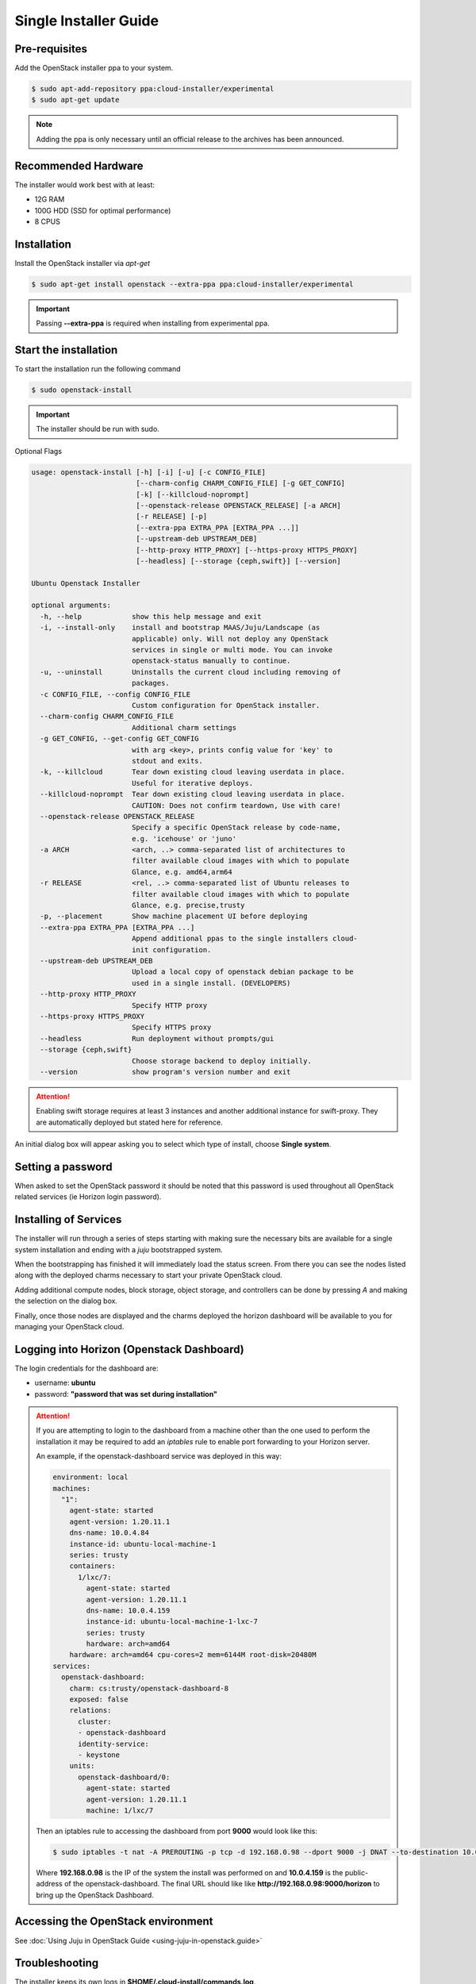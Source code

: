 Single Installer Guide
======================

Pre-requisites
^^^^^^^^^^^^^^

Add the OpenStack installer ppa to your system.

.. code::

   $ sudo apt-add-repository ppa:cloud-installer/experimental
   $ sudo apt-get update

.. note::

   Adding the ppa is only necessary until an official release to the
   archives has been announced.

Recommended Hardware
^^^^^^^^^^^^^^^^^^^^

The installer would work best with at least:

- 12G RAM
- 100G HDD (SSD for optimal performance)
- 8 CPUS

Installation
^^^^^^^^^^^^

Install the OpenStack installer via `apt-get`

.. code::

   $ sudo apt-get install openstack --extra-ppa ppa:cloud-installer/experimental

.. important::

   Passing **--extra-ppa** is required when installing from experimental ppa.

Start the installation
^^^^^^^^^^^^^^^^^^^^^^

To start the installation run the following command

.. code::

   $ sudo openstack-install

.. important::

    The installer should be run with sudo.

Optional Flags

.. code::

    usage: openstack-install [-h] [-i] [-u] [-c CONFIG_FILE]
                             [--charm-config CHARM_CONFIG_FILE] [-g GET_CONFIG]
                             [-k] [--killcloud-noprompt]
                             [--openstack-release OPENSTACK_RELEASE] [-a ARCH]
                             [-r RELEASE] [-p]
                             [--extra-ppa EXTRA_PPA [EXTRA_PPA ...]]
                             [--upstream-deb UPSTREAM_DEB]
                             [--http-proxy HTTP_PROXY] [--https-proxy HTTPS_PROXY]
                             [--headless] [--storage {ceph,swift}] [--version]

    Ubuntu Openstack Installer

    optional arguments:
      -h, --help            show this help message and exit
      -i, --install-only    install and bootstrap MAAS/Juju/Landscape (as
                            applicable) only. Will not deploy any OpenStack
                            services in single or multi mode. You can invoke
                            openstack-status manually to continue.
      -u, --uninstall       Uninstalls the current cloud including removing of
                            packages.
      -c CONFIG_FILE, --config CONFIG_FILE
                            Custom configuration for OpenStack installer.
      --charm-config CHARM_CONFIG_FILE
                            Additional charm settings
      -g GET_CONFIG, --get-config GET_CONFIG
                            with arg <key>, prints config value for 'key' to
                            stdout and exits.
      -k, --killcloud       Tear down existing cloud leaving userdata in place.
                            Useful for iterative deploys.
      --killcloud-noprompt  Tear down existing cloud leaving userdata in place.
                            CAUTION: Does not confirm teardown, Use with care!
      --openstack-release OPENSTACK_RELEASE
                            Specify a specific OpenStack release by code-name,
                            e.g. 'icehouse' or 'juno'
      -a ARCH               <arch, ..> comma-separated list of architectures to
                            filter available cloud images with which to populate
                            Glance, e.g. amd64,arm64
      -r RELEASE            <rel, ..> comma-separated list of Ubuntu releases to
                            filter available cloud images with which to populate
                            Glance, e.g. precise,trusty
      -p, --placement       Show machine placement UI before deploying
      --extra-ppa EXTRA_PPA [EXTRA_PPA ...]
                            Append additional ppas to the single installers cloud-
                            init configuration.
      --upstream-deb UPSTREAM_DEB
                            Upload a local copy of openstack debian package to be
                            used in a single install. (DEVELOPERS)
      --http-proxy HTTP_PROXY
                            Specify HTTP proxy
      --https-proxy HTTPS_PROXY
                            Specify HTTPS proxy
      --headless            Run deployment without prompts/gui
      --storage {ceph,swift}
                            Choose storage backend to deploy initially.
      --version             show program's version number and exit

.. attention::

    Enabling swift storage requires at least 3 instances and another additional
    instance for swift-proxy. They are automatically deployed but stated here
    for reference.

An initial dialog box will appear asking you to select which type of
install, choose **Single system**.

Setting a password
^^^^^^^^^^^^^^^^^^

When asked to set the OpenStack password it should be noted that this password
is used throughout all OpenStack related services (ie Horizon login password).

Installing of Services
^^^^^^^^^^^^^^^^^^^^^^

The installer will run through a series of steps starting with making
sure the necessary bits are available for a single system installation
and ending with a `juju` bootstrapped system.

When the bootstrapping has finished it will immediately load the
status screen. From there you can see the nodes listed along with the
deployed charms necessary to start your private OpenStack cloud.

Adding additional compute nodes, block storage, object storage, and
controllers can be done by pressing `A` and making the selection on
the dialog box.

Finally, once those nodes are displayed and the charms deployed the
horizon dashboard will be available to you for managing your OpenStack
cloud.

Logging into Horizon (Openstack Dashboard)
^^^^^^^^^^^^^^^^^^^^^^^^^^^^^^^^^^^^^^^^^^

The login credentials for the dashboard are:

* username: **ubuntu**
* password: **"password that was set during installation"**

.. attention::

   If you are attempting to login to the dashboard from a machine other than
   the one used to perform the installation it may be required to add an `iptables`
   rule to enable port forwarding to your Horizon server.

   An example, if the openstack-dashboard service was deployed in this way:

   .. code::

        environment: local
        machines:
          "1":
            agent-state: started
            agent-version: 1.20.11.1
            dns-name: 10.0.4.84
            instance-id: ubuntu-local-machine-1
            series: trusty
            containers:
              1/lxc/7:
                agent-state: started
                agent-version: 1.20.11.1
                dns-name: 10.0.4.159
                instance-id: ubuntu-local-machine-1-lxc-7
                series: trusty
                hardware: arch=amd64
            hardware: arch=amd64 cpu-cores=2 mem=6144M root-disk=20480M
        services:
          openstack-dashboard:
            charm: cs:trusty/openstack-dashboard-8
            exposed: false
            relations:
              cluster:
              - openstack-dashboard
              identity-service:
              - keystone
            units:
              openstack-dashboard/0:
                agent-state: started
                agent-version: 1.20.11.1
                machine: 1/lxc/7

   Then an iptables rule to accessing the dashboard from port **9000** would look like this:

   .. code::

      $ sudo iptables -t nat -A PREROUTING -p tcp -d 192.168.0.98 --dport 9000 -j DNAT --to-destination 10.0.4.159:80

   Where **192.168.0.98** is the IP of the system the install was performed on and **10.0.4.159** is the public-address
   of the openstack-dashboard. The final URL should like like **http://192.168.0.98:9000/horizon** to bring up the
   OpenStack Dashboard.

Accessing the OpenStack environment
^^^^^^^^^^^^^^^^^^^^^^^^^^^^^^^^^^^

See :doc:`Using Juju in OpenStack Guide <using-juju-in-openstack.guide>`

Troubleshooting
^^^^^^^^^^^^^^^

The installer keeps its own logs in **$HOME/.cloud-install/commands.log**.

Killing the current OpenStack deployment
^^^^^^^^^^^^^^^^^^^^^^^^^^^^^^^^^^^^^^^^

Because the entire installation is within a single container it is easy to start a new
deployment without uninstalling everything beforehand. To do that run:

.. code::

   $ sudo openstack-install -k

This will stop and destroy the container housing the OpenStack installation and allow you
to start over.

Uninstalling
^^^^^^^^^^^^

To uninstall and cleanup your system run the following

.. code::

    $ sudo openstack-install -u

Advanced Usage
^^^^^^^^^^^^^^

It is possible to stop and start the container housing OpenStack.
To do so run the following from the container host:

.. code::

   $ sudo lxc-stop -n openstack-single-$USER
   $ sudo lxc-start -n openstack-single-$USER -d
   $ sudo lxc-attach -n openstack-single-$USER
   # now, inside the container:
   % su ubuntu
   % JUJU_HOME=~/.cloud-install/juju juju status

From this point on it is a matter of waiting for all services to be restarted
and shown as **agent-state: started** within the `juju status` output.

Once the services are started again, running the following from the host
system will bring up the status screen again:

.. code::

   $ openstack-status

.. caution::

   Depending on the host system, times vary when starting up all the services
   to when the cloud is accessible again. Most test runs of this have taken
   roughly 30 minutes to come back online.

   Disclaimer: As the single installer is provided as a demo or proof-of-concept,
   support for this advanced usage is very minimal.
